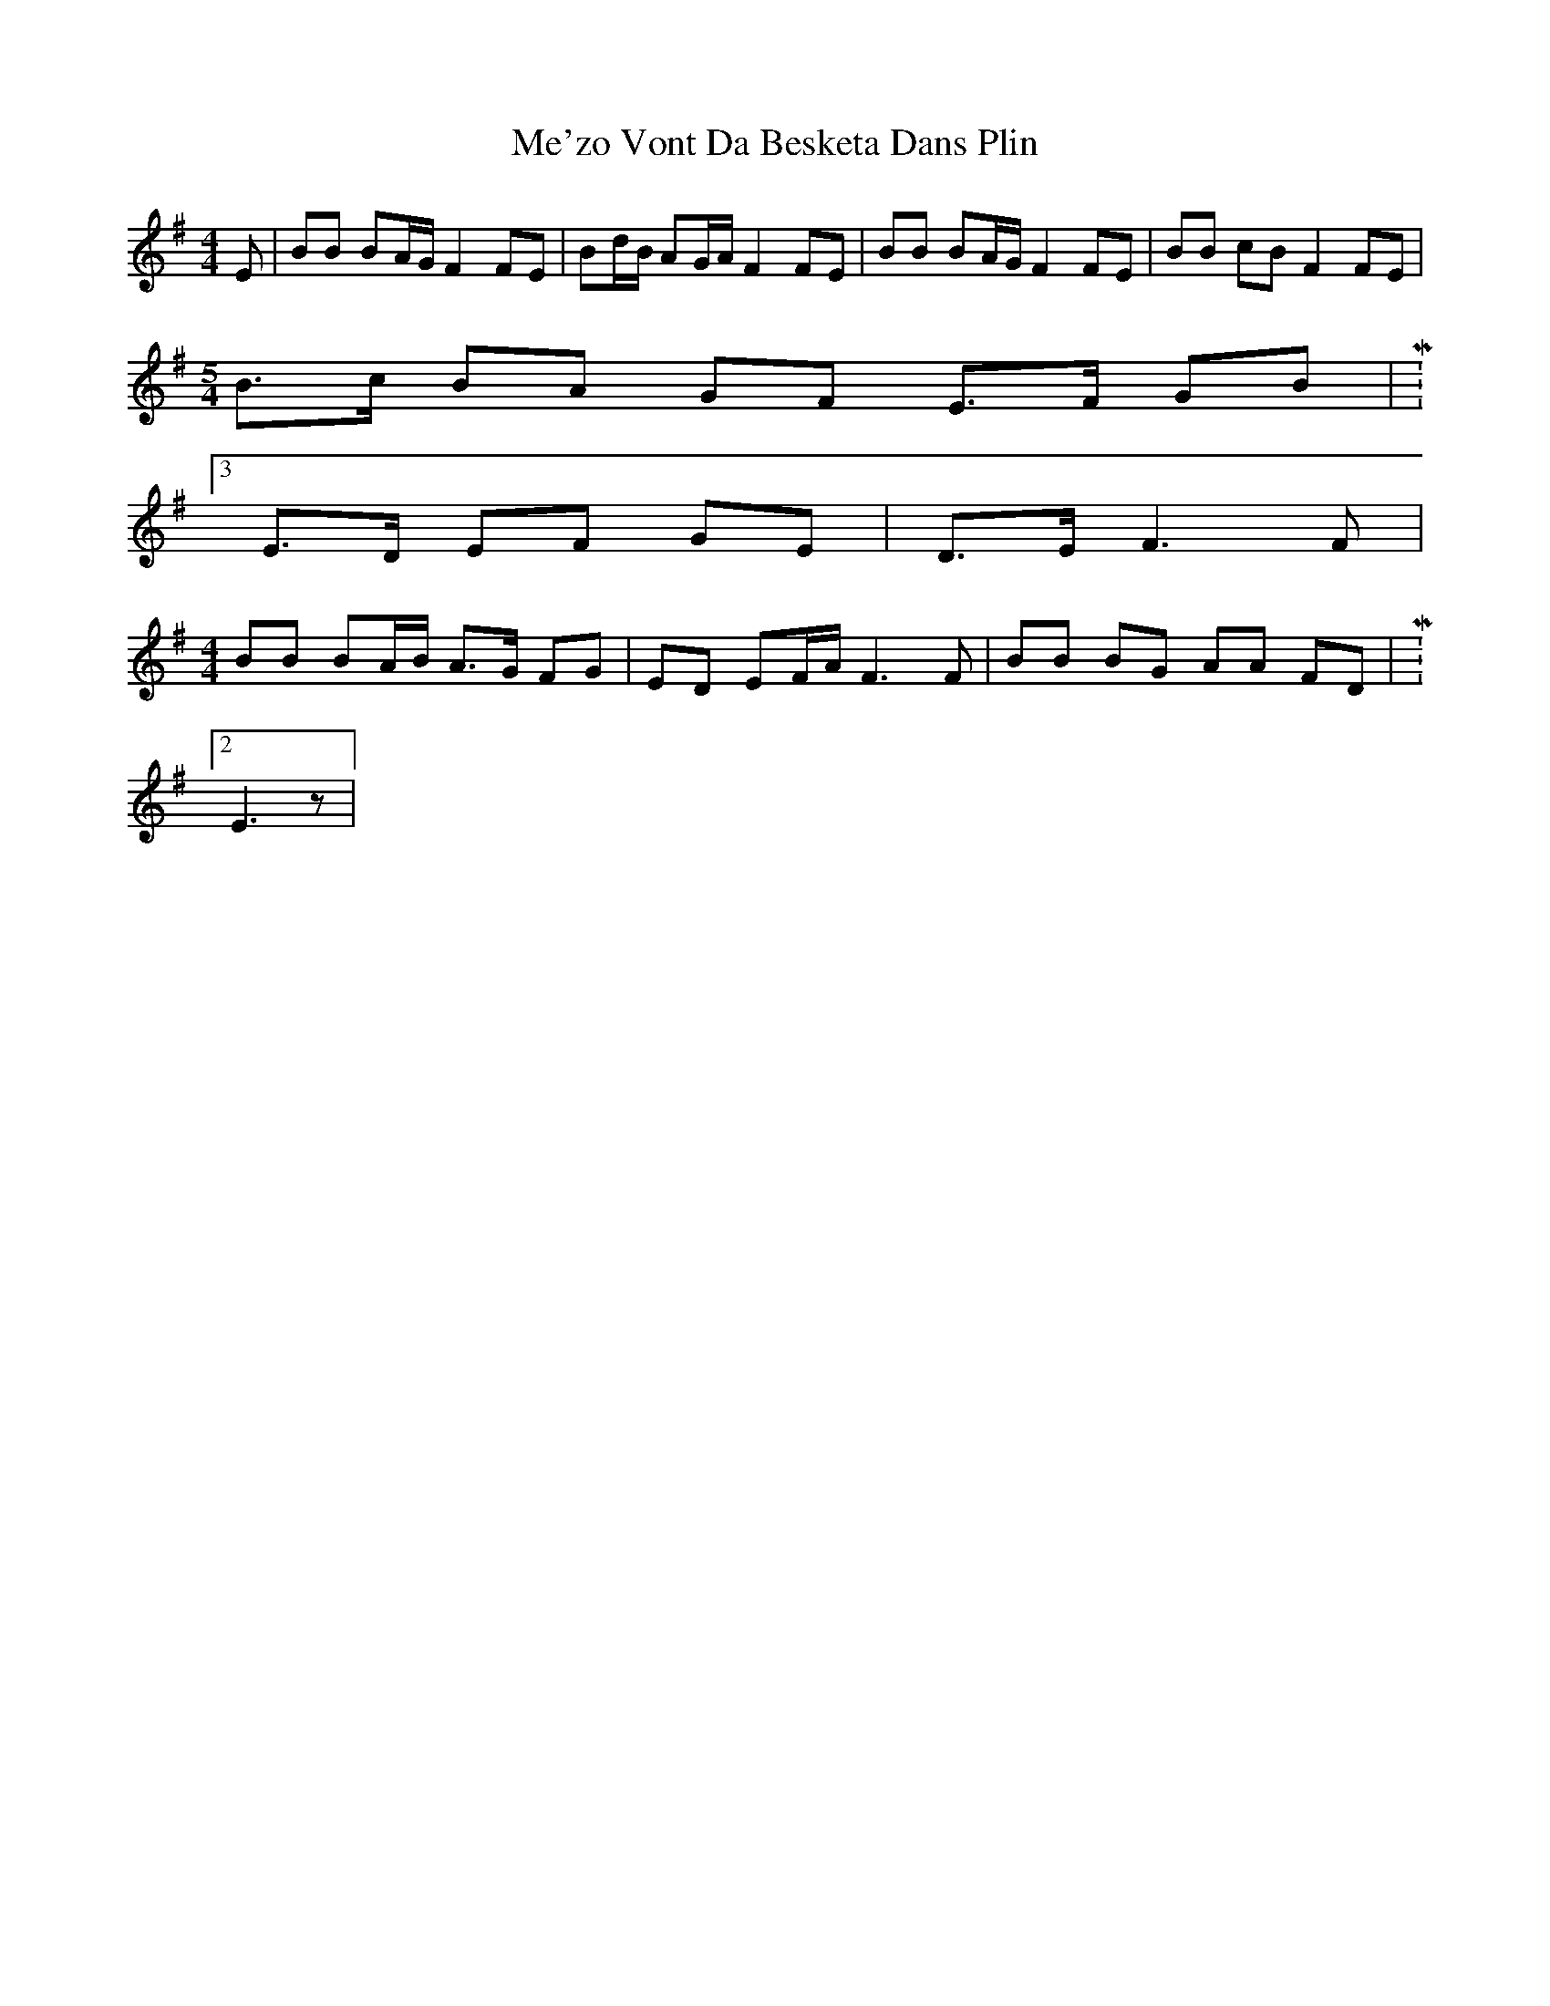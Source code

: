 X: 26209
T: Me'zo Vont Da Besketa Dans Plin
R: barndance
M: 4/4
K: Eminor
E|BB BA/G/ F2 FE|Bd/B/ AG/A/ F2 FE|BB BA/G/ F2 FE|BB cB F2 FE|
M:5/4
B>c BA GF E>F GB|M:3/4
E>D EF GE|D>E F3F|
M:4/4
BB BA/B/ A>G FG|ED EF/A/ F3F|BB BG AA FD|M:2/4
E3z|

